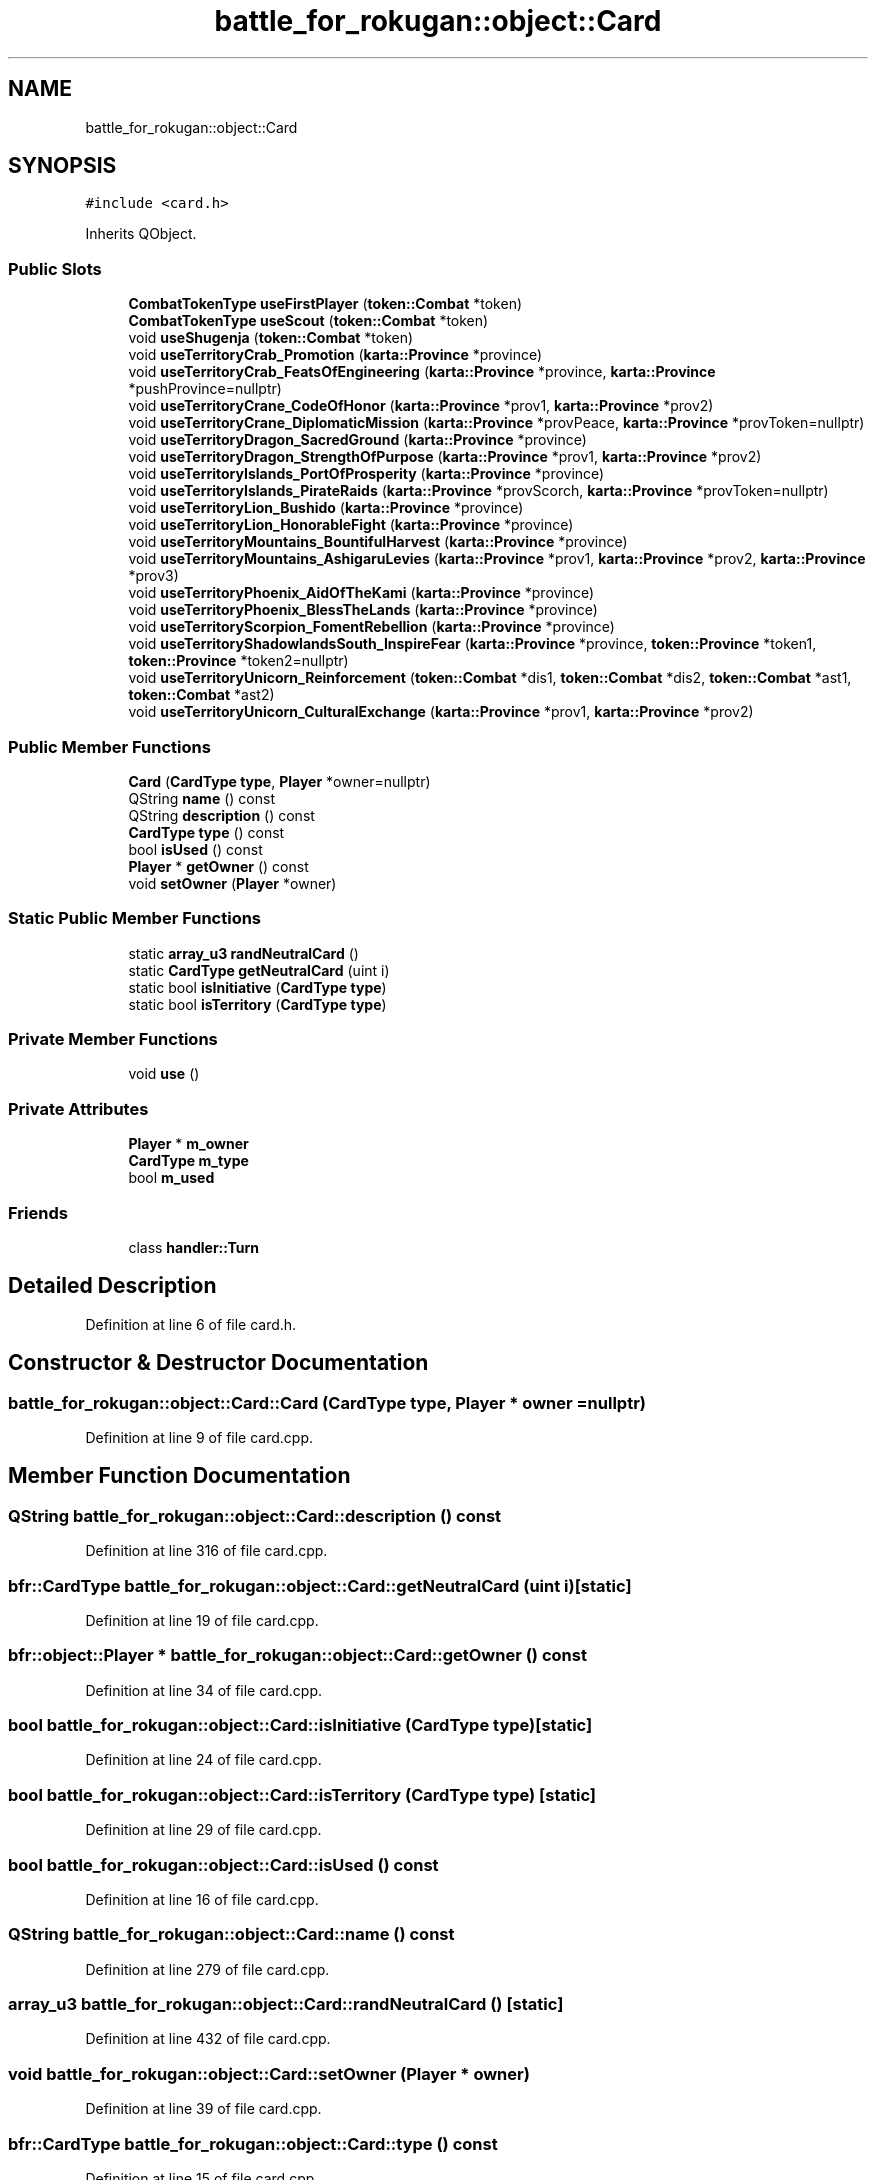 .TH "battle_for_rokugan::object::Card" 3 "Thu Mar 25 2021" "Battle for rokugan" \" -*- nroff -*-
.ad l
.nh
.SH NAME
battle_for_rokugan::object::Card
.SH SYNOPSIS
.br
.PP
.PP
\fC#include <card\&.h>\fP
.PP
Inherits QObject\&.
.SS "Public Slots"

.in +1c
.ti -1c
.RI "\fBCombatTokenType\fP \fBuseFirstPlayer\fP (\fBtoken::Combat\fP *token)"
.br
.ti -1c
.RI "\fBCombatTokenType\fP \fBuseScout\fP (\fBtoken::Combat\fP *token)"
.br
.ti -1c
.RI "void \fBuseShugenja\fP (\fBtoken::Combat\fP *token)"
.br
.ti -1c
.RI "void \fBuseTerritoryCrab_Promotion\fP (\fBkarta::Province\fP *province)"
.br
.ti -1c
.RI "void \fBuseTerritoryCrab_FeatsOfEngineering\fP (\fBkarta::Province\fP *province, \fBkarta::Province\fP *pushProvince=nullptr)"
.br
.ti -1c
.RI "void \fBuseTerritoryCrane_CodeOfHonor\fP (\fBkarta::Province\fP *prov1, \fBkarta::Province\fP *prov2)"
.br
.ti -1c
.RI "void \fBuseTerritoryCrane_DiplomaticMission\fP (\fBkarta::Province\fP *provPeace, \fBkarta::Province\fP *provToken=nullptr)"
.br
.ti -1c
.RI "void \fBuseTerritoryDragon_SacredGround\fP (\fBkarta::Province\fP *province)"
.br
.ti -1c
.RI "void \fBuseTerritoryDragon_StrengthOfPurpose\fP (\fBkarta::Province\fP *prov1, \fBkarta::Province\fP *prov2)"
.br
.ti -1c
.RI "void \fBuseTerritoryIslands_PortOfProsperity\fP (\fBkarta::Province\fP *province)"
.br
.ti -1c
.RI "void \fBuseTerritoryIslands_PirateRaids\fP (\fBkarta::Province\fP *provScorch, \fBkarta::Province\fP *provToken=nullptr)"
.br
.ti -1c
.RI "void \fBuseTerritoryLion_Bushido\fP (\fBkarta::Province\fP *province)"
.br
.ti -1c
.RI "void \fBuseTerritoryLion_HonorableFight\fP (\fBkarta::Province\fP *province)"
.br
.ti -1c
.RI "void \fBuseTerritoryMountains_BountifulHarvest\fP (\fBkarta::Province\fP *province)"
.br
.ti -1c
.RI "void \fBuseTerritoryMountains_AshigaruLevies\fP (\fBkarta::Province\fP *prov1, \fBkarta::Province\fP *prov2, \fBkarta::Province\fP *prov3)"
.br
.ti -1c
.RI "void \fBuseTerritoryPhoenix_AidOfTheKami\fP (\fBkarta::Province\fP *province)"
.br
.ti -1c
.RI "void \fBuseTerritoryPhoenix_BlessTheLands\fP (\fBkarta::Province\fP *province)"
.br
.ti -1c
.RI "void \fBuseTerritoryScorpion_FomentRebellion\fP (\fBkarta::Province\fP *province)"
.br
.ti -1c
.RI "void \fBuseTerritoryShadowlandsSouth_InspireFear\fP (\fBkarta::Province\fP *province, \fBtoken::Province\fP *token1, \fBtoken::Province\fP *token2=nullptr)"
.br
.ti -1c
.RI "void \fBuseTerritoryUnicorn_Reinforcement\fP (\fBtoken::Combat\fP *dis1, \fBtoken::Combat\fP *dis2, \fBtoken::Combat\fP *ast1, \fBtoken::Combat\fP *ast2)"
.br
.ti -1c
.RI "void \fBuseTerritoryUnicorn_CulturalExchange\fP (\fBkarta::Province\fP *prov1, \fBkarta::Province\fP *prov2)"
.br
.in -1c
.SS "Public Member Functions"

.in +1c
.ti -1c
.RI "\fBCard\fP (\fBCardType\fP \fBtype\fP, \fBPlayer\fP *owner=nullptr)"
.br
.ti -1c
.RI "QString \fBname\fP () const"
.br
.ti -1c
.RI "QString \fBdescription\fP () const"
.br
.ti -1c
.RI "\fBCardType\fP \fBtype\fP () const"
.br
.ti -1c
.RI "bool \fBisUsed\fP () const"
.br
.ti -1c
.RI "\fBPlayer\fP * \fBgetOwner\fP () const"
.br
.ti -1c
.RI "void \fBsetOwner\fP (\fBPlayer\fP *owner)"
.br
.in -1c
.SS "Static Public Member Functions"

.in +1c
.ti -1c
.RI "static \fBarray_u3\fP \fBrandNeutralCard\fP ()"
.br
.ti -1c
.RI "static \fBCardType\fP \fBgetNeutralCard\fP (uint i)"
.br
.ti -1c
.RI "static bool \fBisInitiative\fP (\fBCardType\fP \fBtype\fP)"
.br
.ti -1c
.RI "static bool \fBisTerritory\fP (\fBCardType\fP \fBtype\fP)"
.br
.in -1c
.SS "Private Member Functions"

.in +1c
.ti -1c
.RI "void \fBuse\fP ()"
.br
.in -1c
.SS "Private Attributes"

.in +1c
.ti -1c
.RI "\fBPlayer\fP * \fBm_owner\fP"
.br
.ti -1c
.RI "\fBCardType\fP \fBm_type\fP"
.br
.ti -1c
.RI "bool \fBm_used\fP"
.br
.in -1c
.SS "Friends"

.in +1c
.ti -1c
.RI "class \fBhandler::Turn\fP"
.br
.in -1c
.SH "Detailed Description"
.PP 
Definition at line 6 of file card\&.h\&.
.SH "Constructor & Destructor Documentation"
.PP 
.SS "battle_for_rokugan::object::Card::Card (\fBCardType\fP type, \fBPlayer\fP * owner = \fCnullptr\fP)"

.PP
Definition at line 9 of file card\&.cpp\&.
.SH "Member Function Documentation"
.PP 
.SS "QString battle_for_rokugan::object::Card::description () const"

.PP
Definition at line 316 of file card\&.cpp\&.
.SS "\fBbfr::CardType\fP battle_for_rokugan::object::Card::getNeutralCard (uint i)\fC [static]\fP"

.PP
Definition at line 19 of file card\&.cpp\&.
.SS "bfr::object::Player * battle_for_rokugan::object::Card::getOwner () const"

.PP
Definition at line 34 of file card\&.cpp\&.
.SS "bool battle_for_rokugan::object::Card::isInitiative (\fBCardType\fP type)\fC [static]\fP"

.PP
Definition at line 24 of file card\&.cpp\&.
.SS "bool battle_for_rokugan::object::Card::isTerritory (\fBCardType\fP type)\fC [static]\fP"

.PP
Definition at line 29 of file card\&.cpp\&.
.SS "bool battle_for_rokugan::object::Card::isUsed () const"

.PP
Definition at line 16 of file card\&.cpp\&.
.SS "QString battle_for_rokugan::object::Card::name () const"

.PP
Definition at line 279 of file card\&.cpp\&.
.SS "\fBarray_u3\fP battle_for_rokugan::object::Card::randNeutralCard ()\fC [static]\fP"

.PP
Definition at line 432 of file card\&.cpp\&.
.SS "void battle_for_rokugan::object::Card::setOwner (\fBPlayer\fP * owner)"

.PP
Definition at line 39 of file card\&.cpp\&.
.SS "\fBbfr::CardType\fP battle_for_rokugan::object::Card::type () const"

.PP
Definition at line 15 of file card\&.cpp\&.
.SS "void battle_for_rokugan::object::Card::use ()\fC [private]\fP"

.PP
Definition at line 17 of file card\&.cpp\&.
.SS "\fBbfr::CombatTokenType\fP battle_for_rokugan::object::Card::useFirstPlayer (\fBtoken::Combat\fP * token)\fC [slot]\fP"

.PP
Definition at line 44 of file card\&.cpp\&.
.SS "\fBbfr::CombatTokenType\fP battle_for_rokugan::object::Card::useScout (\fBtoken::Combat\fP * token)\fC [slot]\fP"

.PP
Definition at line 54 of file card\&.cpp\&.
.SS "void battle_for_rokugan::object::Card::useShugenja (\fBtoken::Combat\fP * token)\fC [slot]\fP"

.PP
Definition at line 63 of file card\&.cpp\&.
.SS "void battle_for_rokugan::object::Card::useTerritoryCrab_FeatsOfEngineering (\fBkarta::Province\fP * province, \fBkarta::Province\fP * pushProvince = \fCnullptr\fP)\fC [slot]\fP"

.PP
Definition at line 74 of file card\&.cpp\&.
.SS "void battle_for_rokugan::object::Card::useTerritoryCrab_Promotion (\fBkarta::Province\fP * province)\fC [slot]\fP"

.PP
Definition at line 90 of file card\&.cpp\&.
.SS "void battle_for_rokugan::object::Card::useTerritoryCrane_CodeOfHonor (\fBkarta::Province\fP * prov1, \fBkarta::Province\fP * prov2)\fC [slot]\fP"

.PP
Definition at line 99 of file card\&.cpp\&.
.SS "void battle_for_rokugan::object::Card::useTerritoryCrane_DiplomaticMission (\fBkarta::Province\fP * provPeace, \fBkarta::Province\fP * provToken = \fCnullptr\fP)\fC [slot]\fP"

.PP
Definition at line 110 of file card\&.cpp\&.
.SS "void battle_for_rokugan::object::Card::useTerritoryDragon_SacredGround (\fBkarta::Province\fP * province)\fC [slot]\fP"

.PP
Definition at line 121 of file card\&.cpp\&.
.SS "void battle_for_rokugan::object::Card::useTerritoryDragon_StrengthOfPurpose (\fBkarta::Province\fP * prov1, \fBkarta::Province\fP * prov2)\fC [slot]\fP"

.PP
Definition at line 130 of file card\&.cpp\&.
.SS "void battle_for_rokugan::object::Card::useTerritoryIslands_PirateRaids (\fBkarta::Province\fP * provScorch, \fBkarta::Province\fP * provToken = \fCnullptr\fP)\fC [slot]\fP"

.PP
Definition at line 140 of file card\&.cpp\&.
.SS "void battle_for_rokugan::object::Card::useTerritoryIslands_PortOfProsperity (\fBkarta::Province\fP * province)\fC [slot]\fP"

.PP
Definition at line 152 of file card\&.cpp\&.
.SS "void battle_for_rokugan::object::Card::useTerritoryLion_Bushido (\fBkarta::Province\fP * province)\fC [slot]\fP"

.PP
Definition at line 161 of file card\&.cpp\&.
.SS "void battle_for_rokugan::object::Card::useTerritoryLion_HonorableFight (\fBkarta::Province\fP * province)\fC [slot]\fP"

.PP
Definition at line 170 of file card\&.cpp\&.
.SS "void battle_for_rokugan::object::Card::useTerritoryMountains_AshigaruLevies (\fBkarta::Province\fP * prov1, \fBkarta::Province\fP * prov2, \fBkarta::Province\fP * prov3)\fC [slot]\fP"

.PP
Definition at line 179 of file card\&.cpp\&.
.SS "void battle_for_rokugan::object::Card::useTerritoryMountains_BountifulHarvest (\fBkarta::Province\fP * province)\fC [slot]\fP"

.PP
Definition at line 196 of file card\&.cpp\&.
.SS "void battle_for_rokugan::object::Card::useTerritoryPhoenix_AidOfTheKami (\fBkarta::Province\fP * province)\fC [slot]\fP"

.PP
Definition at line 205 of file card\&.cpp\&.
.SS "void battle_for_rokugan::object::Card::useTerritoryPhoenix_BlessTheLands (\fBkarta::Province\fP * province)\fC [slot]\fP"

.PP
Definition at line 214 of file card\&.cpp\&.
.SS "void battle_for_rokugan::object::Card::useTerritoryScorpion_FomentRebellion (\fBkarta::Province\fP * province)\fC [slot]\fP"

.PP
Definition at line 228 of file card\&.cpp\&.
.SS "void battle_for_rokugan::object::Card::useTerritoryShadowlandsSouth_InspireFear (\fBkarta::Province\fP * province, \fBtoken::Province\fP * token1, \fBtoken::Province\fP * token2 = \fCnullptr\fP)\fC [slot]\fP"

.PP
Definition at line 241 of file card\&.cpp\&.
.SS "void battle_for_rokugan::object::Card::useTerritoryUnicorn_CulturalExchange (\fBkarta::Province\fP * prov1, \fBkarta::Province\fP * prov2)\fC [slot]\fP"

.PP
Definition at line 270 of file card\&.cpp\&.
.SS "void battle_for_rokugan::object::Card::useTerritoryUnicorn_Reinforcement (\fBtoken::Combat\fP * dis1, \fBtoken::Combat\fP * dis2, \fBtoken::Combat\fP * ast1, \fBtoken::Combat\fP * ast2)\fC [slot]\fP"

.PP
Definition at line 255 of file card\&.cpp\&.
.SH "Friends And Related Function Documentation"
.PP 
.SS "friend class \fBhandler::Turn\fP\fC [friend]\fP"

.PP
Definition at line 84 of file card\&.h\&.
.SH "Member Data Documentation"
.PP 
.SS "\fBPlayer\fP* battle_for_rokugan::object::Card::m_owner\fC [private]\fP"

.PP
Definition at line 74 of file card\&.h\&.
.SS "\fBCardType\fP battle_for_rokugan::object::Card::m_type\fC [private]\fP"

.PP
Definition at line 75 of file card\&.h\&.
.SS "bool battle_for_rokugan::object::Card::m_used\fC [private]\fP"

.PP
Definition at line 76 of file card\&.h\&.

.SH "Author"
.PP 
Generated automatically by Doxygen for Battle for rokugan from the source code\&.

